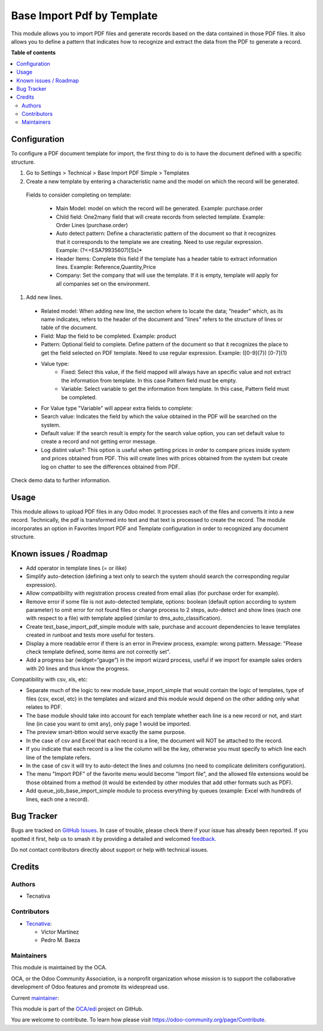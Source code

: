 ===========================
Base Import Pdf by Template
===========================

.. 
   !!!!!!!!!!!!!!!!!!!!!!!!!!!!!!!!!!!!!!!!!!!!!!!!!!!!
   !! This file is generated by oca-gen-addon-readme !!
   !! changes will be overwritten.                   !!
   !!!!!!!!!!!!!!!!!!!!!!!!!!!!!!!!!!!!!!!!!!!!!!!!!!!!
   !! source digest: sha256:294bff05c4a40e6cb59a3a6a8883ab3c286f97e72bc054d98385799e4e8dcefd
   !!!!!!!!!!!!!!!!!!!!!!!!!!!!!!!!!!!!!!!!!!!!!!!!!!!!

.. |badge1| image:: https://img.shields.io/badge/maturity-Beta-yellow.png
    :target: https://odoo-community.org/page/development-status
    :alt: Beta
.. |badge2| image:: https://img.shields.io/badge/licence-AGPL--3-blue.png
    :target: http://www.gnu.org/licenses/agpl-3.0-standalone.html
    :alt: License: AGPL-3
.. |badge3| image:: https://img.shields.io/badge/github-OCA%2Fedi-lightgray.png?logo=github
    :target: https://github.com/OCA/edi/tree/15.0/base_import_pdf_by_template
    :alt: OCA/edi
.. |badge4| image:: https://img.shields.io/badge/weblate-Translate%20me-F47D42.png
    :target: https://translation.odoo-community.org/projects/edi-15-0/edi-15-0-base_import_pdf_by_template
    :alt: Translate me on Weblate
.. |badge5| image:: https://img.shields.io/badge/runboat-Try%20me-875A7B.png
    :target: https://runboat.odoo-community.org/builds?repo=OCA/edi&target_branch=15.0
    :alt: Try me on Runboat

|badge1| |badge2| |badge3| |badge4| |badge5|

This module allows you to import PDF files and generate records based on the data
contained in those PDF files.
It also allows you to define a pattern that indicates how to recognize and extract
the data from the PDF to generate a record.

**Table of contents**

.. contents::
   :local:

Configuration
=============

To configure a PDF document template for import, the first thing to do is to have the
document defined with a specific structure.

#. Go to Settings > Technical > Base Import PDF Simple > Templates
#. Create a new template by entering a characteristic name and the model on which
   the record will be generated.

  Fields to consider completing on template:

    - Main Model: model on which the record will be generated. Example: purchase.order
    - Child field: One2many field that will create records from selected template.
      Example: Order Lines (purchase.order)
    - Auto detect pattern: Define a characteristic pattern of the document so that
      it recognizes that it corresponds to the template we are creating. Need to use
      regular expression. Example: (?<=ESA79935607)[\S\s]*
    - Header Items: Complete this field if the template has a header table to extract
      information lines. Example: Reference,Quantity,Price
    - Company: Set the company that will use the template. If it is empty, template
      will apply for all companies set on the environment.

#. Add new lines.

  - Related model: When adding new line, the section where to locate the data; "header"
    which, as its name indicates, refers to the header of the document and "lines" refers
    to the structure of lines or table of the document.
  - Field: Map the field to be completed. Example: product
  - Pattern: Optional field to complete. Define pattern of the document so that it
    recognizes the place to get the field selected on PDF template. Need to use regular
    expression. Example: ([0-9]{7}) [0-7]{1}
  - Value type:
      - Fixed: Select this value, if the field mapped will always have an specific
        value and not extract the information from template. In this case Pattern field
        must be empty.
      - Variable: Select variable to get the information from template. In this case,
        Pattern field must be completed.
  - For Value type "Variable" will appear extra fields to complete:
  - Search value: Indicates the field by which the value obtained in the PDF will
    be searched on the system.
  - Default value: If the search result is empty for the search value option, you
    can set default value to create a record and not getting error message.
  - Log distint value?: This option is useful when getting prices in order to
    compare prices inside system and prices obtained from PDF. This will create lines
    with prices obtained from the system but create log on chatter to see the
    differences obtained from PDF.

Check demo data to further information.

Usage
=====

This module allows to upload PDF files in any Odoo model. It processes each of the files
and converts it into a new record.
Technically, the pdf is transformed into text and that text is processed to create the
record.
The module incorporates an option in Favorites Import PDF and Template configuration in
order to recognized any document structure.

Known issues / Roadmap
======================

- Add operator in template lines (= or ilike)
- Simplify auto-detection (defining a text only to search the system should search the
  corresponding regular expression).
- Allow compatibility with registration process created from email alias (for purchase
  order for example).
- Remove error if some file is not auto-detected template, options: boolean (default
  option according to system parameter) to omit error for not found files or change
  process to 2 steps, auto-detect and show lines (each one with respect to a file) with
  template applied (similar to dms_auto_classification).
- Create test_base_import_pdf_simple module with sale, purchase and account dependencies
  to leave templates created in runboat and tests more useful for testers.
- Display a more readable error if there is an error in Preview process, example: wrong
  pattern. Message: "Please check template defined, some items are not correctly set".
- Add a progress bar (widget=“gauge”) in the import wizard process, useful if we import
  for example sales orders with 20 lines and thus know the progress.

Compatibility with csv, xls, etc:

- Separate much of the logic to new module base_import_simple that would contain the logic
  of templates, type of files (csv, excel, etc) in the templates and wizard and this module
  would depend on the other adding only what relates to PDF.
- The base module should take into account for each template whether each line is a new
  record or not, and start line (in case you want to omit any), only page 1 would be imported.
- The preview smart-btton would serve exactly the same purpose.
- In the case of csv and Excel  that each record is a line, the document will NOT be attached
  to the record.
- If you indicate  that each record is a line the column will be the key, otherwise you must
  specify to which  line each line of the template refers.
- In the case of csv it will try to auto-detect the lines and columns (no need to complicate
  delimiters configuration).
- The menu "Import PDF" of the favorite menu would become "Import file", and the allowed file
  extensions would be those obtained from a method (it would be extended by other modules that
  add other formats such as PDF).
- Add queue_job_base_import_simple module to process everything by queues (example: Excel
  with hundreds of lines, each one a record).

Bug Tracker
===========

Bugs are tracked on `GitHub Issues <https://github.com/OCA/edi/issues>`_.
In case of trouble, please check there if your issue has already been reported.
If you spotted it first, help us to smash it by providing a detailed and welcomed
`feedback <https://github.com/OCA/edi/issues/new?body=module:%20base_import_pdf_by_template%0Aversion:%2015.0%0A%0A**Steps%20to%20reproduce**%0A-%20...%0A%0A**Current%20behavior**%0A%0A**Expected%20behavior**>`_.

Do not contact contributors directly about support or help with technical issues.

Credits
=======

Authors
~~~~~~~

* Tecnativa

Contributors
~~~~~~~~~~~~

* `Tecnativa <https://www.tecnativa.com>`_:

  * Víctor Martínez
  * Pedro M. Baeza

Maintainers
~~~~~~~~~~~

This module is maintained by the OCA.

.. image:: https://odoo-community.org/logo.png
   :alt: Odoo Community Association
   :target: https://odoo-community.org

OCA, or the Odoo Community Association, is a nonprofit organization whose
mission is to support the collaborative development of Odoo features and
promote its widespread use.

.. |maintainer-victoralmau| image:: https://github.com/victoralmau.png?size=40px
    :target: https://github.com/victoralmau
    :alt: victoralmau

Current `maintainer <https://odoo-community.org/page/maintainer-role>`__:

|maintainer-victoralmau| 

This module is part of the `OCA/edi <https://github.com/OCA/edi/tree/15.0/base_import_pdf_by_template>`_ project on GitHub.

You are welcome to contribute. To learn how please visit https://odoo-community.org/page/Contribute.
